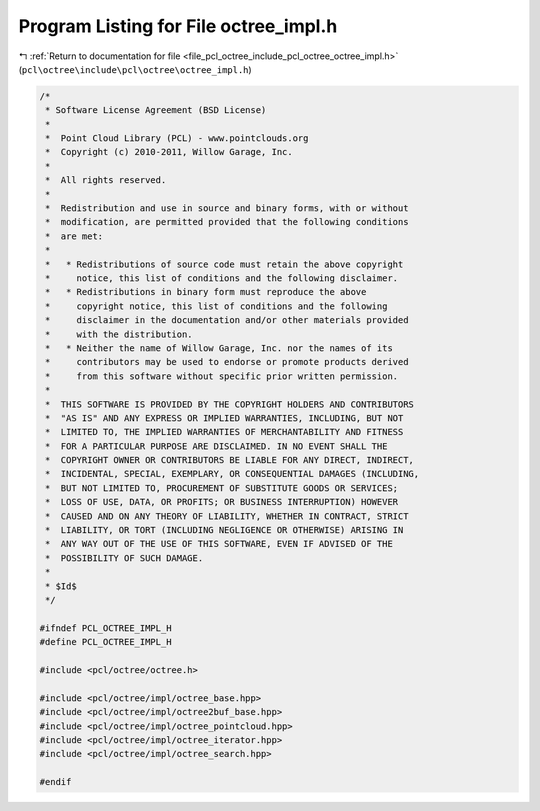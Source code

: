 
.. _program_listing_file_pcl_octree_include_pcl_octree_octree_impl.h:

Program Listing for File octree_impl.h
======================================

|exhale_lsh| :ref:`Return to documentation for file <file_pcl_octree_include_pcl_octree_octree_impl.h>` (``pcl\octree\include\pcl\octree\octree_impl.h``)

.. |exhale_lsh| unicode:: U+021B0 .. UPWARDS ARROW WITH TIP LEFTWARDS

.. code-block:: cpp

   /*
    * Software License Agreement (BSD License)
    *
    *  Point Cloud Library (PCL) - www.pointclouds.org
    *  Copyright (c) 2010-2011, Willow Garage, Inc.
    *
    *  All rights reserved.
    *
    *  Redistribution and use in source and binary forms, with or without
    *  modification, are permitted provided that the following conditions
    *  are met:
    *
    *   * Redistributions of source code must retain the above copyright
    *     notice, this list of conditions and the following disclaimer.
    *   * Redistributions in binary form must reproduce the above
    *     copyright notice, this list of conditions and the following
    *     disclaimer in the documentation and/or other materials provided
    *     with the distribution.
    *   * Neither the name of Willow Garage, Inc. nor the names of its
    *     contributors may be used to endorse or promote products derived
    *     from this software without specific prior written permission.
    *
    *  THIS SOFTWARE IS PROVIDED BY THE COPYRIGHT HOLDERS AND CONTRIBUTORS
    *  "AS IS" AND ANY EXPRESS OR IMPLIED WARRANTIES, INCLUDING, BUT NOT
    *  LIMITED TO, THE IMPLIED WARRANTIES OF MERCHANTABILITY AND FITNESS
    *  FOR A PARTICULAR PURPOSE ARE DISCLAIMED. IN NO EVENT SHALL THE
    *  COPYRIGHT OWNER OR CONTRIBUTORS BE LIABLE FOR ANY DIRECT, INDIRECT,
    *  INCIDENTAL, SPECIAL, EXEMPLARY, OR CONSEQUENTIAL DAMAGES (INCLUDING,
    *  BUT NOT LIMITED TO, PROCUREMENT OF SUBSTITUTE GOODS OR SERVICES;
    *  LOSS OF USE, DATA, OR PROFITS; OR BUSINESS INTERRUPTION) HOWEVER
    *  CAUSED AND ON ANY THEORY OF LIABILITY, WHETHER IN CONTRACT, STRICT
    *  LIABILITY, OR TORT (INCLUDING NEGLIGENCE OR OTHERWISE) ARISING IN
    *  ANY WAY OUT OF THE USE OF THIS SOFTWARE, EVEN IF ADVISED OF THE
    *  POSSIBILITY OF SUCH DAMAGE.
    *
    * $Id$
    */
   
   #ifndef PCL_OCTREE_IMPL_H
   #define PCL_OCTREE_IMPL_H
   
   #include <pcl/octree/octree.h>
   
   #include <pcl/octree/impl/octree_base.hpp>
   #include <pcl/octree/impl/octree2buf_base.hpp>
   #include <pcl/octree/impl/octree_pointcloud.hpp>
   #include <pcl/octree/impl/octree_iterator.hpp>
   #include <pcl/octree/impl/octree_search.hpp>
   
   #endif
